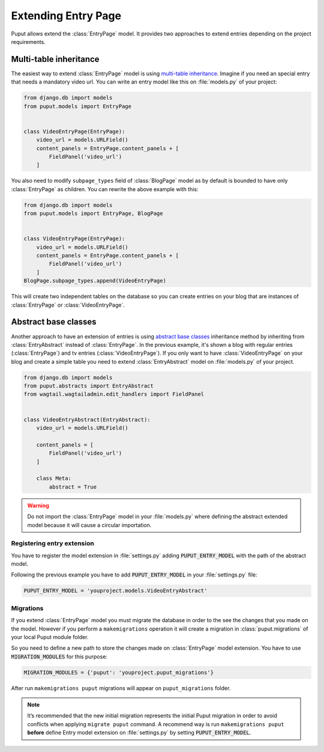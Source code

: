 Extending Entry Page
====================

Puput allows extend the :class:`EntryPage` model. It provides two approaches to extend entries depending on the project
requirements.

Multi-table inheritance
-----------------------
The easiest way to extend :class:`EntryPage` model is using `multi-table inheritance <https://docs.djangoproject.com/en/dev/topics/db/models/#multi-table-inheritance>`_.
Imagine if you need an special entry that needs a mandatory video url. You can write an entry model like
this on :file:`models.py` of your project:

.. code-block:: python

    from django.db import models
    from puput.models import EntryPage


    class VideoEntryPage(EntryPage):
        video_url = models.URLField()
        content_panels = EntryPage.content_panels + [
            FieldPanel('video_url')
        ]

You also need to modify ``subpage_types`` field of :class:`BlogPage` model as by default is bounded
to have only :class:`EntryPage` as children. You can rewrite the above example with this:

.. code-block:: python

    from django.db import models
    from puput.models import EntryPage, BlogPage


    class VideoEntryPage(EntryPage):
        video_url = models.URLField()
        content_panels = EntryPage.content_panels + [
            FieldPanel('video_url')
        ]
    BlogPage.subpage_types.append(VideoEntryPage)

This will create two independent tables on the database so you can create entries on your blog that are instances
of :class:`EntryPage` or :class:`VideoEntryPage`.

Abstract base classes
---------------------
Another approach to have an extension of entries is using `abstract base classes <https://docs.djangoproject.com/en/dev/topics/db/models/#abstract-base-classes>`_
inheritance method by inheriting from :class:`EntryAbstract` instead of :class:`EntryPage`.
In the previous example, it's shown a blog with regular entries (:class:`EntryPage`) and tv entries (:class:`VideoEntryPage`).
If you only want to have :class:`VideoEntryPage` on your blog and create a simple table you need to extend
:class:`EntryAbstract` model on :file:`models.py` of your project.

.. code-block:: python

    from django.db import models
    from puput.abstracts import EntryAbstract
    from wagtail.wagtailadmin.edit_handlers import FieldPanel


    class VideoEntryAbstract(EntryAbstract):
        video_url = models.URLField()

        content_panels = [
            FieldPanel('video_url')
        ]

        class Meta:
            abstract = True

.. warning::
    Do not import the :class:`EntryPage` model in your :file:`models.py` where defining the abstract extended model
    because it will cause a circular importation.

Registering entry extension
~~~~~~~~~~~~~~~~~~~~~~~~~~~
You have to register the model extension in :file:`settings.py` adding :code:`PUPUT_ENTRY_MODEL` with the path of the abstract model.

Following the previous example you have to add :code:`PUPUT_ENTRY_MODEL` in your :file:`settings.py` file:

.. code-block:: python

    PUPUT_ENTRY_MODEL = 'youproject.models.VideoEntryAbstract'

Migrations
~~~~~~~~~~
If you extend :class:`EntryPage` model you must migrate the database in order to the see the changes
that you made on the model. However if you perform a ``makemigrations`` operation it will create a migration in
:class:`puput.migrations` of your local Puput module folder.

So you need to define a new path to store the changes made on :class:`EntryPage` model extension. You have to use  :code:`MIGRATION_MODULES` for this purpose:

.. code-block:: python

    MIGRATION_MODULES = {'puput': 'youproject.puput_migrations'}

After run ``makemigrations puput`` migrations will appear on ``puput_migrations`` folder.

.. note::
    It’s recommended that the new initial migration represents the initial Puput migration in order to avoid conflicts
    when applying ``migrate puput`` command. A recommend way is run ``makemigrations puput`` **before** define Entry model
    extension on :file:`settings.py` by setting :code:`PUPUT_ENTRY_MODEL`.